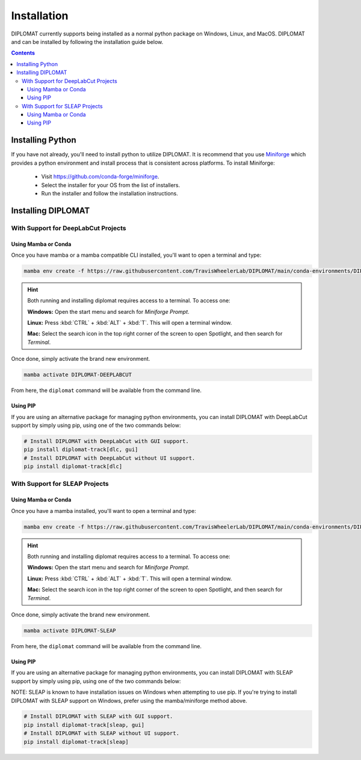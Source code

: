 Installation
============

DIPLOMAT currently supports being installed as a normal python package on Windows, Linux, and MacOS.
DIPLOMAT and can be installed by following the installation guide below.

.. contents:: Contents



Installing Python
-----------------

If you have not already, you'll need to install python to utilize DIPLOMAT. It is recommend that you use
`Miniforge <https://github.com/conda-forge/miniforge>`_ which provides a python environment
and install process that is consistent across platforms. To install Miniforge:

 - Visit `https://github.com/conda-forge/miniforge <https://github.com/conda-forge/miniforge>`_.
 - Select the installer for your OS from the list of installers.
 - Run the installer and follow the installation instructions.

Installing DIPLOMAT
-------------------

With Support for DeepLabCut Projects
^^^^^^^^^^^^^^^^^^^^^^^^^^^^^^^^^^^^

Using Mamba or Conda
~~~~~~~~~~~~~~~~~~~~

Once you have mamba or a mamba compatible CLI installed, you'll want to open a terminal and type:

.. code-block:: sh

    mamba env create -f https://raw.githubusercontent.com/TravisWheelerLab/DIPLOMAT/main/conda-environments/DIPLOMAT-DEEPLABCUT.yaml

.. hint::

    Both running and installing diplomat requires access to a terminal. To access one:

    **Windows:** Open the start menu and search for *Miniforge Prompt*.

    **Linux:** Press :kbd:`CTRL` + :kbd:`ALT` + :kbd:`T`. This will open a terminal window.

    **Mac:** Select the search icon in the top right corner of the screen to open Spotlight, and
    then search for *Terminal*.

Once done, simply activate the brand new environment.

.. code-block:: sh

    mamba activate DIPLOMAT-DEEPLABCUT

From here, the ``diplomat`` command will be available from the command line.

Using PIP
~~~~~~~~~

If you are using an alternative package for managing python environments, you can install
DIPLOMAT with DeepLabCut support by simply using pip, using one of the two commands below:

.. code-block:: sh

    # Install DIPLOMAT with DeepLabCut with GUI support.
    pip install diplomat-track[dlc, gui]
    # Install DIPLOMAT with DeepLabCut without UI support.
    pip install diplomat-track[dlc]


With Support for SLEAP Projects
^^^^^^^^^^^^^^^^^^^^^^^^^^^^^^^

Using Mamba or Conda
~~~~~~~~~~~~~~~~~~~~

Once you have a mamba installed, you'll want to open a terminal and type:

.. code-block:: sh

    mamba env create -f https://raw.githubusercontent.com/TravisWheelerLab/DIPLOMAT/main/conda-environments/DIPLOMAT-SLEAP.yaml

.. hint::

    Both running and installing diplomat requires access to a terminal. To access one:

    **Windows:** Open the start menu and search for *Miniforge Prompt*.

    **Linux:** Press :kbd:`CTRL` + :kbd:`ALT` + :kbd:`T`. This will open a terminal window.

    **Mac:** Select the search icon in the top right corner of the screen to open Spotlight, and
    then search for *Terminal*.

Once done, simply activate the brand new environment.

.. code-block:: sh

    mamba activate DIPLOMAT-SLEAP

From here, the ``diplomat`` command will be available from the command line.

Using PIP
~~~~~~~~~

If you are using an alternative package for managing python environments, you can install
DIPLOMAT with SLEAP support by simply using pip, using one of the two commands below:

NOTE: SLEAP is known to have installation issues on Windows when attempting to use pip. If you're
trying to install DIPLOMAT with SLEAP support on Windows, prefer using the mamba/miniforge method above.

.. code-block:: sh

    # Install DIPLOMAT with SLEAP with GUI support.
    pip install diplomat-track[sleap, gui]
    # Install DIPLOMAT with SLEAP without UI support.
    pip install diplomat-track[sleap]